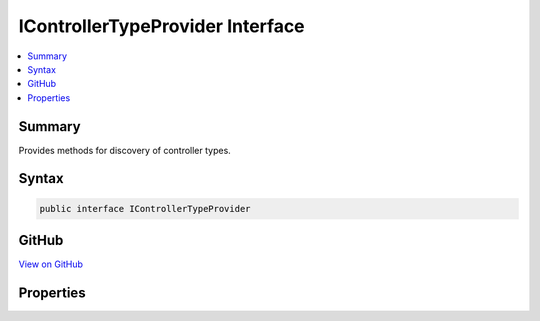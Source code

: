 

IControllerTypeProvider Interface
=================================



.. contents:: 
   :local:



Summary
-------

Provides methods for discovery of controller types.











Syntax
------

.. code-block:: csharp

   public interface IControllerTypeProvider





GitHub
------

`View on GitHub <https://github.com/aspnet/apidocs/blob/master/aspnet/mvc/src/Microsoft.AspNet.Mvc.Core/Controllers/IControllerTypeProvider.cs>`_





.. dn:interface:: Microsoft.AspNet.Mvc.Controllers.IControllerTypeProvider

Properties
----------

.. dn:interface:: Microsoft.AspNet.Mvc.Controllers.IControllerTypeProvider
    :noindex:
    :hidden:

    
    .. dn:property:: Microsoft.AspNet.Mvc.Controllers.IControllerTypeProvider.ControllerTypes
    
        
    
        Gets a :any:`System.Collections.Generic.IEnumerable\`1` of controller :any:`System.Reflection.TypeInfo`\s.
    
        
        :rtype: System.Collections.Generic.IEnumerable{System.Reflection.TypeInfo}
    
        
        .. code-block:: csharp
    
           IEnumerable<TypeInfo> ControllerTypes { get; }
    

